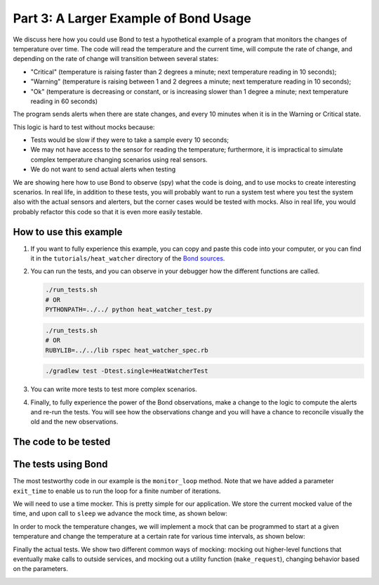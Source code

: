 .. _examples:

Part 3: A Larger Example of Bond Usage
-------------------------------------------

We discuss here how you could use Bond to test a hypothetical example of a
program that monitors the changes of temperature over time. The code will
read the temperature and the current time, will compute the rate of change,
and depending on the rate of change will transition between several states:

- "Critical" (temperature is raising faster than 2 degrees a minute; next
  temperature reading in 10 seconds);
- "Warning" (temperature is raising between 1 and 2 degrees a minute; next
  temperature reading in 10 seconds);
- "Ok" (temperature is decreasing or constant, or is increasing slower than 1
  degree a minute; next temperature reading in 60 seconds)

The program sends alerts when there are state changes, and every 10 minutes
when it is in the Warning or Critical state.

This logic is hard to test without mocks because:

- Tests would be slow if they were to take a sample every 10 seconds;
- We may not have access to the sensor for reading the temperature;
  furthermore, it is impractical to simulate complex temperature changing
  scenarios using real sensors.
- We do not want to send actual alerts when testing


We are showing here how to use Bond to observe (spy) what the code is doing,
and to use mocks to create interesting scenarios. In real life, in addition to
these tests, you will probably want to run a system test where you test the
system also with the actual sensors and alerters, but the corner cases would
be tested with mocks. Also in real life, you would probably refactor this code
so that it is even more easily testable.


How to use this example
^^^^^^^^^^^^^^^^^^^^^^^^^^^^

#. If you want to fully experience this example, you can copy and paste this
   code into your computer, or you can find it in the ``tutorials/heat_watcher``
   directory of the `Bond sources <http://github.com/necula01/bond>`_.

#. You can run the tests, and you can observe in your debugger how the different
   functions are called.

   .. container:: tab-section-group
 
       .. container:: tab-section-python
 
           .. code-block:: bash
    
               ./run_tests.sh 
               # OR
               PYTHONPATH=../../ python heat_watcher_test.py
      
       .. container:: tab-section-ruby
     
           .. code-block:: bash
     
               ./run_tests.sh
               # OR
               RUBYLIB=../../lib rspec heat_watcher_spec.rb           
                           
       .. container:: tab-section-java
     
           .. code-block:: bash
     
               ./gradlew test -Dtest.single=HeatWatcherTest
                        
#. You can write more tests to test more complex scenarios.

#. Finally, to fully experience the power of the Bond observations, make a change
   to the logic to compute the alerts and re-run the tests. You will see how the
   observations change and you will have a chance to reconcile visually the old
   and the new observations.  

The code to be tested
^^^^^^^^^^^^^^^^^^^^^^^^^^^^


.. container:: tab-section-group

   .. container:: tab-section-python

      .. literalinclude:: ../pybond/tutorials/heat_watcher/heat_watcher.py
         :language: python
         :start-after: rst_Start

   .. container:: tab-section-ruby
               
      .. literalinclude:: ../rbond/tutorials/heat_watcher/heat_watcher.rb
         :language: ruby
         :start-after: rst_Start

   .. container:: tab-section-java
               
      .. literalinclude:: ../jbond/src/main/java/io/github/necula01/bond/tutorial/heatwatcher/HeatWatcher.java

         :language: java
         :start-after: package tutorial.heatwatcher;
                    
                 

The tests using Bond
^^^^^^^^^^^^^^^^^^^^^^^^^^^^


The most testworthy code in our example is the ``monitor_loop`` method. Note
that we have added a parameter ``exit_time`` to enable us to run the loop for a
finite number of iterations.

We will need to use a time mocker. This is pretty simple for our application.
We store the current mocked value of the time, and upon call to ``sleep`` we
advance the mock time, as shown below:

.. container:: tab-section-group

   .. container:: tab-section-python

      .. literalinclude:: ../pybond/tutorials/heat_watcher/heat_watcher_test.py
         :language: python
         :start-after: rst_TimeMocker
         :end-before: rst_TemperatureMocker

   .. container:: tab-section-ruby
                      
      .. literalinclude:: ../rbond/tutorials/heat_watcher/heat_watcher_spec.rb
         :language: ruby
         :start-after: rst_TimeMocker
         :end-before: rst_TemperatureMocker

   .. container:: tab-section-java
                      
      .. literalinclude:: ../jbond/src/test/java/io/github/necula01/tutorial/heatwatcher/HeatWatcherTest.java
         :language: java
         :start-after: rst_TimeMocker
         :end-before: rst_TemperatureMocker


In order to mock the temperature changes, we will implement a mock that can be
programmed to start at a given temperature and change the temperature at a
certain rate for various time intervals, as shown below:

.. container:: tab-section-group

   .. container:: tab-section-python
   
      .. literalinclude:: ../pybond/tutorials/heat_watcher/heat_watcher_test.py
         :language: python
         :start-after: rst_TemperatureMocker
         :end-before: __name__

   .. container:: tab-section-ruby
                      
       .. literalinclude:: ../rbond/tutorials/heat_watcher/heat_watcher_spec.rb
          :language: ruby
          :start-after: rst_TemperatureMocker

   .. container:: tab-section-java
                      
      .. literalinclude:: ../jbond/src/test/java/io/github/necula01/tutorial/heatwatcher/HeatWatcherTest.java
         :language: java
         :start-after: rst_TemperatureMocker


Finally the actual tests. We show two different common ways of mocking: mocking out 
higher-level functions that eventually make calls to outside services, and mocking
out a utility function (``make_request``), changing behavior based on the parameters. 

.. container:: tab-section-group

   .. container:: tab-section-python
   
       .. literalinclude:: ../pybond/tutorials/heat_watcher/heat_watcher_test.py
          :language: python
          :end-before: rst_TimeMocker
    
   .. container:: tab-section-ruby
   
       .. literalinclude:: ../rbond/tutorials/heat_watcher/heat_watcher_spec.rb
          :language: ruby
          :end-before: rst_TimeMocker
         
   .. container:: tab-section-java
                      
      .. literalinclude:: ../jbond/src/test/java/io/github/necula01/tutorial/heatwatcher/HeatWatcherTest.java
         :language: java
         :end-before: rst_TestEnd
